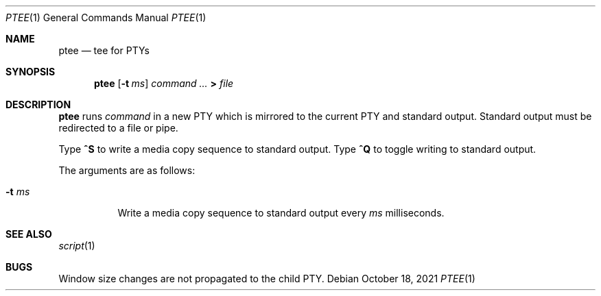 .Dd October 18, 2021
.Dt PTEE 1
.Os
.
.Sh NAME
.Nm ptee
.Nd tee for PTYs
.
.Sh SYNOPSIS
.Nm
.Op Fl t Ar ms
.Ar command ...
.Cm >
.Ar file
.
.Sh DESCRIPTION
.Nm
runs
.Ar command
in a new PTY
which is mirrored to
the current PTY
and standard output.
Standard output must be redirected
to a file or pipe.
.
.Pp
Type
.Ic ^S
to write a media copy sequence
to standard output.
Type
.Ic ^Q
to toggle writing to standard output.
.
.Pp
The arguments are as follows:
.Bl -tag -width Ds
.It Fl t Ar ms
Write a media copy sequence
to standard output every
.Ar ms
milliseconds.
.El
.
.Sh SEE ALSO
.Xr script 1
.
.Sh BUGS
Window size changes are not propagated
to the child PTY.
